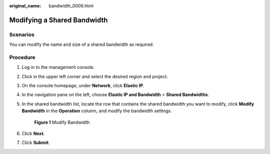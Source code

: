 :original_name: bandwidth_0006.html

.. _bandwidth_0006:

Modifying a Shared Bandwidth
============================

Scenarios
---------

You can modify the name and size of a shared bandwidth as required.

Procedure
---------

#. Log in to the management console.

2. Click |image1| in the upper left corner and select the desired region and project.

3. On the console homepage, under **Network**, click **Elastic IP**.

4. In the navigation pane on the left, choose **Elastic IP and Bandwidth** > **Shared Bandwidths**.

5. In the shared bandwidth list, locate the row that contains the shared bandwidth you want to modify, click **Modify Bandwidth** in the **Operation** column, and modify the bandwidth settings.


   .. figure:: /_static/images/en-us_image_0000001117669524.png
      :alt: **Figure 1** Modify Bandwidth

      **Figure 1** Modify Bandwidth

6. Click **Next**.

7. Click **Submit**.

.. |image1| image:: /_static/images/en-us_image_0141273034.png
